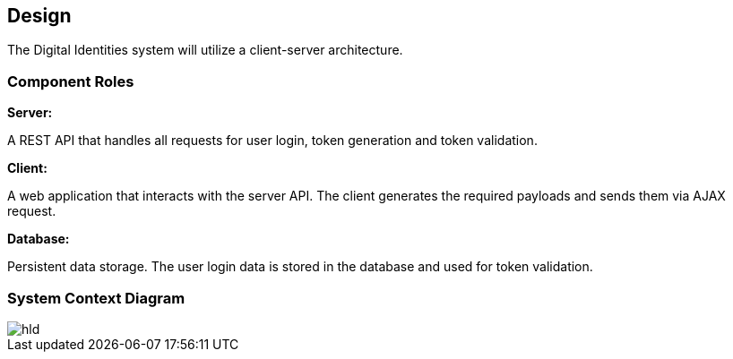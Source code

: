 == Design

The Digital Identities system will utilize a client-server architecture.


=== Component Roles

*Server:*

A REST API that handles all requests for user login, token generation and token validation.

*Client:*

A web application that interacts with the server API. The client generates the required payloads and sends them via AJAX request.

*Database:*

Persistent data storage. The user login data is stored in the database and used for token validation.


=== System Context Diagram

image::diagrams/hld.puml/hld.svg[]
